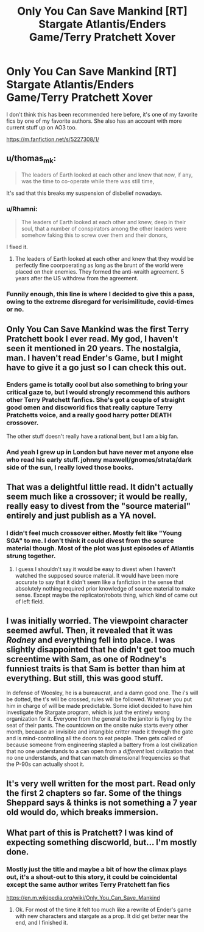 #+TITLE: Only You Can Save Mankind [RT] Stargate Atlantis/Enders Game/Terry Pratchett Xover

* Only You Can Save Mankind [RT] Stargate Atlantis/Enders Game/Terry Pratchett Xover
:PROPERTIES:
:Author: Slinkinator
:Score: 15
:DateUnix: 1607207028.0
:DateShort: 2020-Dec-06
:END:
I don't think this has been recommended here before, it's one of my favorite fics by one of my favorite authors. She also has an account with more current stuff up on AO3 too.

[[https://m.fanfiction.net/s/5227308/1/]]


** u/thomas_m_k:
#+begin_quote
  The leaders of Earth looked at each other and knew that now, if any, was the time to co-operate while there was still time,
#+end_quote

It's sad that this breaks my suspension of disbelief nowadays.
:PROPERTIES:
:Author: thomas_m_k
:Score: 20
:DateUnix: 1607212842.0
:DateShort: 2020-Dec-06
:END:

*** u/Rhamni:
#+begin_quote
  The leaders of Earth looked at each other and knew, deep in their soul, that a number of conspirators among the other leaders were somehow faking this to screw over them and their donors,
#+end_quote

I fixed it.
:PROPERTIES:
:Author: Rhamni
:Score: 17
:DateUnix: 1607216805.0
:DateShort: 2020-Dec-06
:END:

**** The leaders of Earth looked at each other and knew that they would be perfectly fine coorpoerating as long as the brunt of the world were placed on their enemies. They formed the anti-wraith agreement. 5 years after the US withdrew from the agreement.
:PROPERTIES:
:Author: Sonderjye
:Score: 7
:DateUnix: 1607330689.0
:DateShort: 2020-Dec-07
:END:


*** Funnily enough, this line is where I decided to give this a pass, owing to the extreme disregard for verisimilitude, covid-times or no.
:PROPERTIES:
:Author: NoYouTryAnother
:Score: 4
:DateUnix: 1607218289.0
:DateShort: 2020-Dec-06
:END:


** Only You Can Save Mankind was the first Terry Pratchett book I ever read. My god, I haven't seen it mentioned in 20 years. The nostalgia, man. I haven't read Ender's Game, but I might have to give it a go just so I can check this out.
:PROPERTIES:
:Author: Rhamni
:Score: 6
:DateUnix: 1607216568.0
:DateShort: 2020-Dec-06
:END:

*** Enders game is totally cool but also something to bring your critical gaze to, but I would strongly recommend this authors other Terry Pratchett fanfics. She's got a couple of straight good omen and discworld fics that really capture Terry Pratchetts voice, and a really good harry potter DEATH crossover.

The other stuff doesn't really have a rational bent, but I am a big fan.
:PROPERTIES:
:Author: Slinkinator
:Score: 3
:DateUnix: 1607218837.0
:DateShort: 2020-Dec-06
:END:


*** And yeah I grew up in London but have never met anyone else who read his early stuff. johnny maxwell/gnomes/strata/dark side of the sun, I really loved those books.
:PROPERTIES:
:Author: Slinkinator
:Score: 3
:DateUnix: 1607218971.0
:DateShort: 2020-Dec-06
:END:


** That was a delightful little read. It didn't actually seem much like a crossover; it would be really, really easy to divest from the "source material" entirely and just publish as a YA novel.
:PROPERTIES:
:Author: TrebarTilonai
:Score: 2
:DateUnix: 1607376619.0
:DateShort: 2020-Dec-08
:END:

*** I didn't feel much crossover either. Mostly felt like "Young SGA" to me. I don't think it could divest from the source material though. Most of the plot was just episodes of Atlantis strung together.
:PROPERTIES:
:Author: Dragonheart91
:Score: 1
:DateUnix: 1607411049.0
:DateShort: 2020-Dec-08
:END:

**** I guess I shouldn't say it would be easy to divest when I haven't watched the supposed source material. It would have been more accurate to say that it didn't seem like a fanfiction in the sense that absolutely nothing required prior knowledge of source material to make sense. Except maybe the replicator/robots thing, which kind of came out of left field.
:PROPERTIES:
:Author: TrebarTilonai
:Score: 1
:DateUnix: 1607472425.0
:DateShort: 2020-Dec-09
:END:


** I was initially worried. The viewpoint character seemed awful. Then, it revealed that it was /Rodney/ and everything fell into place. I was slightly disappointed that he didn't get too much screentime with Sam, as one of Rodney's funniest traits is that Sam is better than him at everything. But still, this was good stuff.

In defense of Woosley, he is a bureaucrat, and a damn good one. The i's will be dotted, the t's will be crossed, rules will be followed. Whatever you put him in charge of will be made predictable. Some idiot decided to have him investigate the Stargate program, which is just the entirely wrong organization for it. Everyone from the general to the janitor is flying by the seat of their pants. The countdown on the onsite nuke starts every other month, because an invisible and intangible critter made it through the gate and is mind-controlling all the doors to eat people. Then gets called of because someone from engineering stapled a battery from a lost civilization that no one understands to a can open from a /different/ lost civilization that no one understands, and that can match dimensional frequencies so that the P-90s can actually shoot it.
:PROPERTIES:
:Author: immortal_lurker
:Score: 2
:DateUnix: 1607380969.0
:DateShort: 2020-Dec-08
:END:


** It's very well written for the most part. Read only the first 2 chapters so far. Some of the things Sheppard says & thinks is not something a 7 year old would do, which breaks immersion.
:PROPERTIES:
:Author: VanPeer
:Score: 2
:DateUnix: 1607437214.0
:DateShort: 2020-Dec-08
:END:


** What part of this is Pratchett? I was kind of expecting something discworld, but... I'm mostly done.
:PROPERTIES:
:Author: kaukamieli
:Score: 1
:DateUnix: 1607392443.0
:DateShort: 2020-Dec-08
:END:

*** Mostly just the title and maybe a bit of how the climax plays out, it's a shout-out to this story, it could be coincidental except the same author writes Terry Pratchett fan fics

[[https://en.m.wikipedia.org/wiki/Only_You_Can_Save_Mankind]]
:PROPERTIES:
:Author: Slinkinator
:Score: 2
:DateUnix: 1607398076.0
:DateShort: 2020-Dec-08
:END:

**** Ok. For most of the time it felt too much like a rewrite of Ender's game with new characters and stargate as a prop. It did get better near the end, and I finished it.
:PROPERTIES:
:Author: kaukamieli
:Score: 1
:DateUnix: 1607427430.0
:DateShort: 2020-Dec-08
:END:

